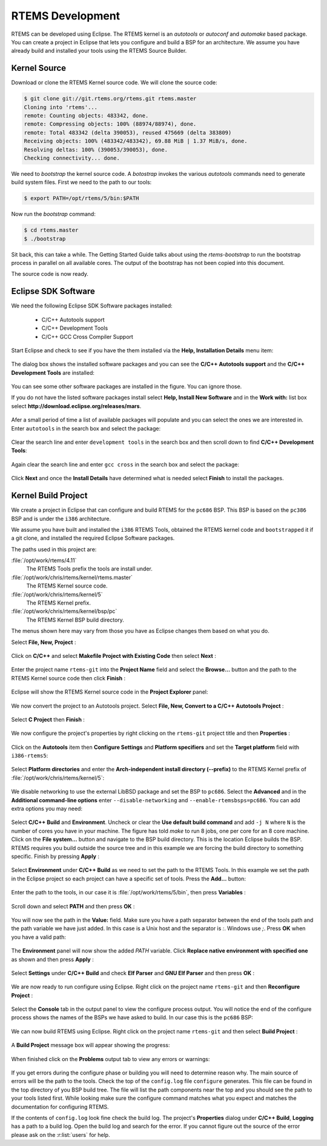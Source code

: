 .. SPDX-License-Identifier: CC-BY-SA-4.0

.. Copyright (C) 2016 Chris Johns <chrisj@rtems.org>

.. _rtems-development:

RTEMS Development
*****************

RTEMS can be developed using Eclipse. The RTEMS kernel is an `autotools` or
`autoconf` and `automake` based package. You can create a project in Eclipse
that lets you configure and build a BSP for an architecture. We assume you have
already build and installed your tools using the RTEMS Source Builder.

Kernel Source
-------------

Download or clone the RTEMS Kernel source code. We will clone the source code:

.. code-block:: shell

  $ git clone git://git.rtems.org/rtems.git rtems.master
  Cloning into 'rtems'...
  remote: Counting objects: 483342, done.
  remote: Compressing objects: 100% (88974/88974), done.
  remote: Total 483342 (delta 390053), reused 475669 (delta 383809)
  Receiving objects: 100% (483342/483342), 69.88 MiB | 1.37 MiB/s, done.
  Resolving deltas: 100% (390053/390053), done.
  Checking connectivity... done.

We need to `bootstrap` the kernel source code. A `botostrap` invokes the
various `autotools` commands need to generate build system files. First we need
to the path to our tools:

.. code-block:: shell

  $ export PATH=/opt/rtems/5/bin:$PATH

Now run the `bootstrap` command:

.. code-block:: shell

  $ cd rtems.master
  $ ./bootstrap

Sit back, this can take a while. The Getting Started Guide talks about using
the `rtems-bootstrap` to run the bootstrap process in parallel on all
available cores. The output of the bootstrap has not been copied into this
document.

The source code is now ready.

Eclipse SDK Software
--------------------

We need the following Eclipse SDK Software packages installed:

 - C/C++ Autotools support
 - C/C++ Development Tools
 - C/C++ GCC Cross Compiler Support

Start Eclipse and check to see if you have the them installed via the **Help,
Installation Details** menu item:

.. figure:: ../images/eclipse/eclipse-help-installation.png
  :width: 50%
  :align: center
  :alt: Help, Installation Details

The dialog box shows the installed software packages and you can see the
**C/C++ Autotools support** and the **C/C++ Development Tools** are installed:

.. figure:: ../images/eclipse/eclipse-sdk-details.png
  :align: center
  :alt: SDK Installation Details

You can see some other software packages are installed in the figure. You can ignore those.

If you do not have the listed software packages install select **Help, Install
New Software** and in the **Work with:** list box select
**http://download.eclipse.org/releases/mars**.

.. figure:: ../images/eclipse/eclipse-install-new-software.png
  :width: 80%
  :align: center
  :alt: Help, Install New Software

Afer a small period of time a list of available packages will populate and you
can select the ones we are interested in. Enter ``autotools`` in the search
box and select the package:

.. figure:: ../images/eclipse/eclipse-autotools.png
  :width: 80%
  :align: center
  :alt: C/C++ Autotools support

Clear the search line and enter ``development tools`` in the search box and
then scroll down to find **C/C++ Development Tools**:

.. figure:: ../images/eclipse/eclipse-cdt.png
  :width: 80%
  :align: center
  :alt: C/C++ Development Tools

Again clear the search line and enter ``gcc cross`` in the search box and
select the package:

.. figure:: ../images/eclipse/eclipse-gcc-cross.png
  :width: 80%
  :align: center
  :alt: C/C++ GCC Cross Compiler Support

Click **Next** and once the **Install Details** have determined what is needed
select **Finish** to install the packages.

Kernel Build Project
--------------------

We create a project in Eclipse that can configure and build RTEMS for the
``pc686`` BSP. This BSP is based on the ``pc386`` BSP and is under the ``i386``
architecture.

We assume you have built and installed the ``i386`` RTEMS Tools, obtained the
RTEMS kernel code and ``bootstrapped`` it if a git clone, and installed the
required Eclipse Software packages.

The paths used in this project are:

:file:`/opt/work/rtems/4.11`
   The RTEMS Tools prefix the tools are install under.

:file:`/opt/work/chris/rtems/kernel/rtems.master`
   The RTEMS Kernel source code.

:file:`/opt/work/chris/rtems/kernel/5`
   The RTEMS Kernel prefix.

:file:`/opt/work/chris/rtems/kernel/bsp/pc`
   The RTEMS Kernel BSP build directory.

The menus shown here may vary from those you have as Eclipse changes them based
on what you do.

Select **File, New, Project** :

.. figure:: ../images/eclipse/eclipse-new-project.png
  :width: 100%
  :align: center
  :alt: File, New, Project...

Click on **C/C++** and select **Makefile Project with Existing Code** then
select **Next** :

.. figure:: ../images/eclipse/eclipse-project-makefile-existing-code.png
  :width: 75%
  :align: center
  :alt: Makefile Project with Existing Code

Enter the project name ``rtems-git`` into the **Project Name** field and select
the **Browse...** button and the path to the RTEMS Kernel source code then
click **Finish** :

.. figure:: ../images/eclipse/eclipse-project-import-existing-code.png
  :width: 75%
  :align: center
  :alt: Import Existing Code

Eclipse will show the RTEMS Kernel source code in the **Project Explorer** panel:

.. figure:: ../images/eclipse/eclipse-rtems-git-files.png
  :width: 100%
  :align: center
  :alt: RTEMS GIT Project showing files

We now convert the project to an Autotools project. Select **File, New,
Convert to a C/C++ Autotools Project** :

.. figure:: ../images/eclipse/eclipse-rtems-git-convert-autotools.png
  :width: 100%
  :align: center
  :alt: Convert the project to Autotools

Select **C Project** then **Finish** :

.. figure:: ../images/eclipse/eclipse-rtems-git-convert-autotools-dialog.png
  :width: 85%
  :align: center
  :alt: Convert the project to Autotools

We now configure the project's properties by right clicking on the
``rtems-git`` project title and then **Properties** :

.. figure:: ../images/eclipse/eclipse-rtems-git-properties-menu.png
  :width: 100%
  :align: center
  :alt:

Click on the **Autotools** item then **Configure Settings** and **Platform
specifiers** and set the **Target platform** field with ``i386-rtems5``:

.. figure:: ../images/eclipse/eclipse-rtems-git-prop-at-target.png
  :width: 100%
  :align: center
  :alt: Enter the Autotool target

Select **Platform directories** and enter the **Arch-independent install
directory (--prefix)** to the RTEMS Kernel prefix of
:file:`/opt/work/chris/rtems/kernel/5`:

.. figure:: ../images/eclipse/eclipse-rtems-git-prop-at-prefix.png
  :width: 100%
  :align: center
  :alt: Enter the Autotool target

We disable networking to use the external LibBSD package and set the BSP to
``pc686``. Select the **Advanced** and in the **Additional command-line
options** enter ``--disable-networking`` and ``--enable-rtemsbsps=pc686``. You
can add extra options you may need:

.. figure:: ../images/eclipse/eclipse-rtems-git-prop-at-add-opts.png
  :width: 100%
  :align: center
  :alt: Enter the Autotool additional options

Select **C/C++ Build** and **Environment**. Uncheck or clear the **Use default
build command** and add ``-j N`` where ``N`` is the number of cores you have in
your machine. The figure has told `make` to run 8 jobs, one per core for an 8
core machine. Click on the **File system...** button and navigate to the BSP
build directory. This is the location Eclipse builds the BSP. RTEMS requires
you build outside the source tree and in this example we are forcing the build
directory to something specific. Finish by pressing **Apply** :

.. figure:: ../images/eclipse/eclipse-rtems-git-prop-cdt-build.png
  :width: 100%
  :align: center
  :alt: C/C++ Build Properties

Select **Environment** under **C/C++ Build** as we need to set the path to the
RTEMS Tools. In this example we set the path in the Eclipse project so each
project can have a specific set of tools. Press the **Add...** button:

.. figure:: ../images/eclipse/eclipse-rtems-git-prop-cdt-env.png
  :width: 100%
  :align: center
  :alt: C/C++ Build Environment

Enter the path to the tools, in our case it is
:file:`/opt/work/rtems/5/bin`, then press **Variables** :

.. figure:: ../images/eclipse/eclipse-rtems-git-prop-cdt-env-var.png
  :width: 85%
  :align: center
  :alt: C/C++ Build Environment

Scroll down and select **PATH** and then press **OK** :

.. figure:: ../images/eclipse/eclipse-rtems-git-prop-cdt-env-var-path.png
  :width: 60%
  :align: center
  :alt: C/C++ Build Environment

You will now see the path in the **Value:** field. Make sure you have a path
separator between the end of the tools path and the path variable we have just
added. In this case is a Unix host and the separator is `:`. Windows use
`;`. Press **OK** when you have a valid path:

.. figure:: ../images/eclipse/eclipse-rtems-git-prop-cdt-env-var-path-add.png
  :width: 85%
  :align: center
  :alt: C/C++ Build Environment

The **Environment** panel will now show the added `PATH` variable. Click
**Replace native environment with specified one** as shown and then press
**Apply** :

.. figure:: ../images/eclipse/eclipse-rtems-git-prop-cdt-env-replace.png
  :width: 100%
  :align: center
  :alt: C/C++ Build Environment

Select **Settings** under **C/C++ Build** and check **Elf Parser** and **GNU
Elf Parser** and then press **OK** :

.. figure:: ../images/eclipse/eclipse-rtems-git-prop-cdt-settings.png
  :width: 100%
  :align: center
  :alt: C/C++ Build Settings

We are now ready to run configure using Eclipse. Right click on the project
name ``rtems-git`` and then **Reconfigure Project** :

.. figure:: ../images/eclipse/eclipse-rtems-git-reconfigure.png
  :width: 100%
  :align: center
  :alt: Reconfigure the RTEMS Project

Select the **Console** tab in the output panel to view the configure process
output. You will notice the end of the configure process shows the names of the
BSPs we have asked to build. In our case this is the ``pc686`` BSP:

.. figure:: ../images/eclipse/eclipse-rtems-git-reconfigure-console.png
  :width: 100%
  :align: center
  :alt: Reconfigure console output

We can now build RTEMS using Eclipse. Right click on the project name
``rtems-git`` and then select **Build Project** :

.. figure:: ../images/eclipse/eclipse-rtems-git-build-project.png
  :width: 100%
  :align: center
  :alt: Reconfigure the RTEMS Project

A **Build Project** message box will appear showing the progress:

.. figure:: ../images/eclipse/eclipse-rtems-git-build-project-building.png
  :width: 75%
  :align: center
  :alt: Reconfigure the RTEMS Project

When finished click on the **Problems** output tab to view any errors or warnings:

.. figure:: ../images/eclipse/eclipse-rtems-git-built.png
  :width: 100%
  :align: center
  :alt: Reconfigure the RTEMS Project

If you get errors during the configure phase or building you will need to
determine reason why. The main source of errors will be the path to the
tools. Check the top of the ``config.log`` file ``configure`` generates. This
file can be found in the top directory of you BSP build tree. The file will
list the path components near the top and you should see the path to your tools
listed first. While looking make sure the configure command matches what you
expect and matches the documentation for configuring RTEMS.

If the contents of ``config.log`` look fine check the build log. The project's
**Properties** dialog under **C/C++ Build**, **Logging** has a path to a build
log. Open the build log and search for the error. If you cannot figure out the
source of the error please ask on the :r:list:`users` for help.
